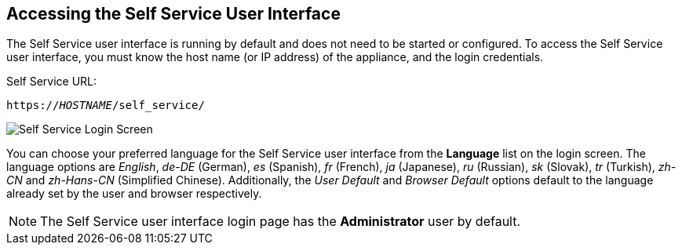 [[accessing-the-self-service-user-interface]]
== Accessing the Self Service User Interface

The Self Service user interface is running by default and does not need to be started or configured. To access the Self Service user interface, you must know the host name (or IP address) of the appliance, and the login credentials.

Self Service URL:

[subs="verbatim,quotes"]
----
https://_HOSTNAME_/self_service/
----

image:SSUI_Login.png[Self Service Login Screen]

You can choose your preferred language for the Self Service user interface from the *Language* list on the login screen. The language options are _English_, _de-DE_ (German), _es_ (Spanish), _fr_ (French), _ja_ (Japanese), _ru_ (Russian), _sk_ (Slovak), _tr_ (Turkish), _zh-CN_ and _zh-Hans-CN_ (Simplified Chinese). Additionally, the _User Default_ and _Browser Default_ options default to the language already set by the user and browser respectively. 

[NOTE]
====
The Self Service user interface login page has the *Administrator* user by default. 
====

